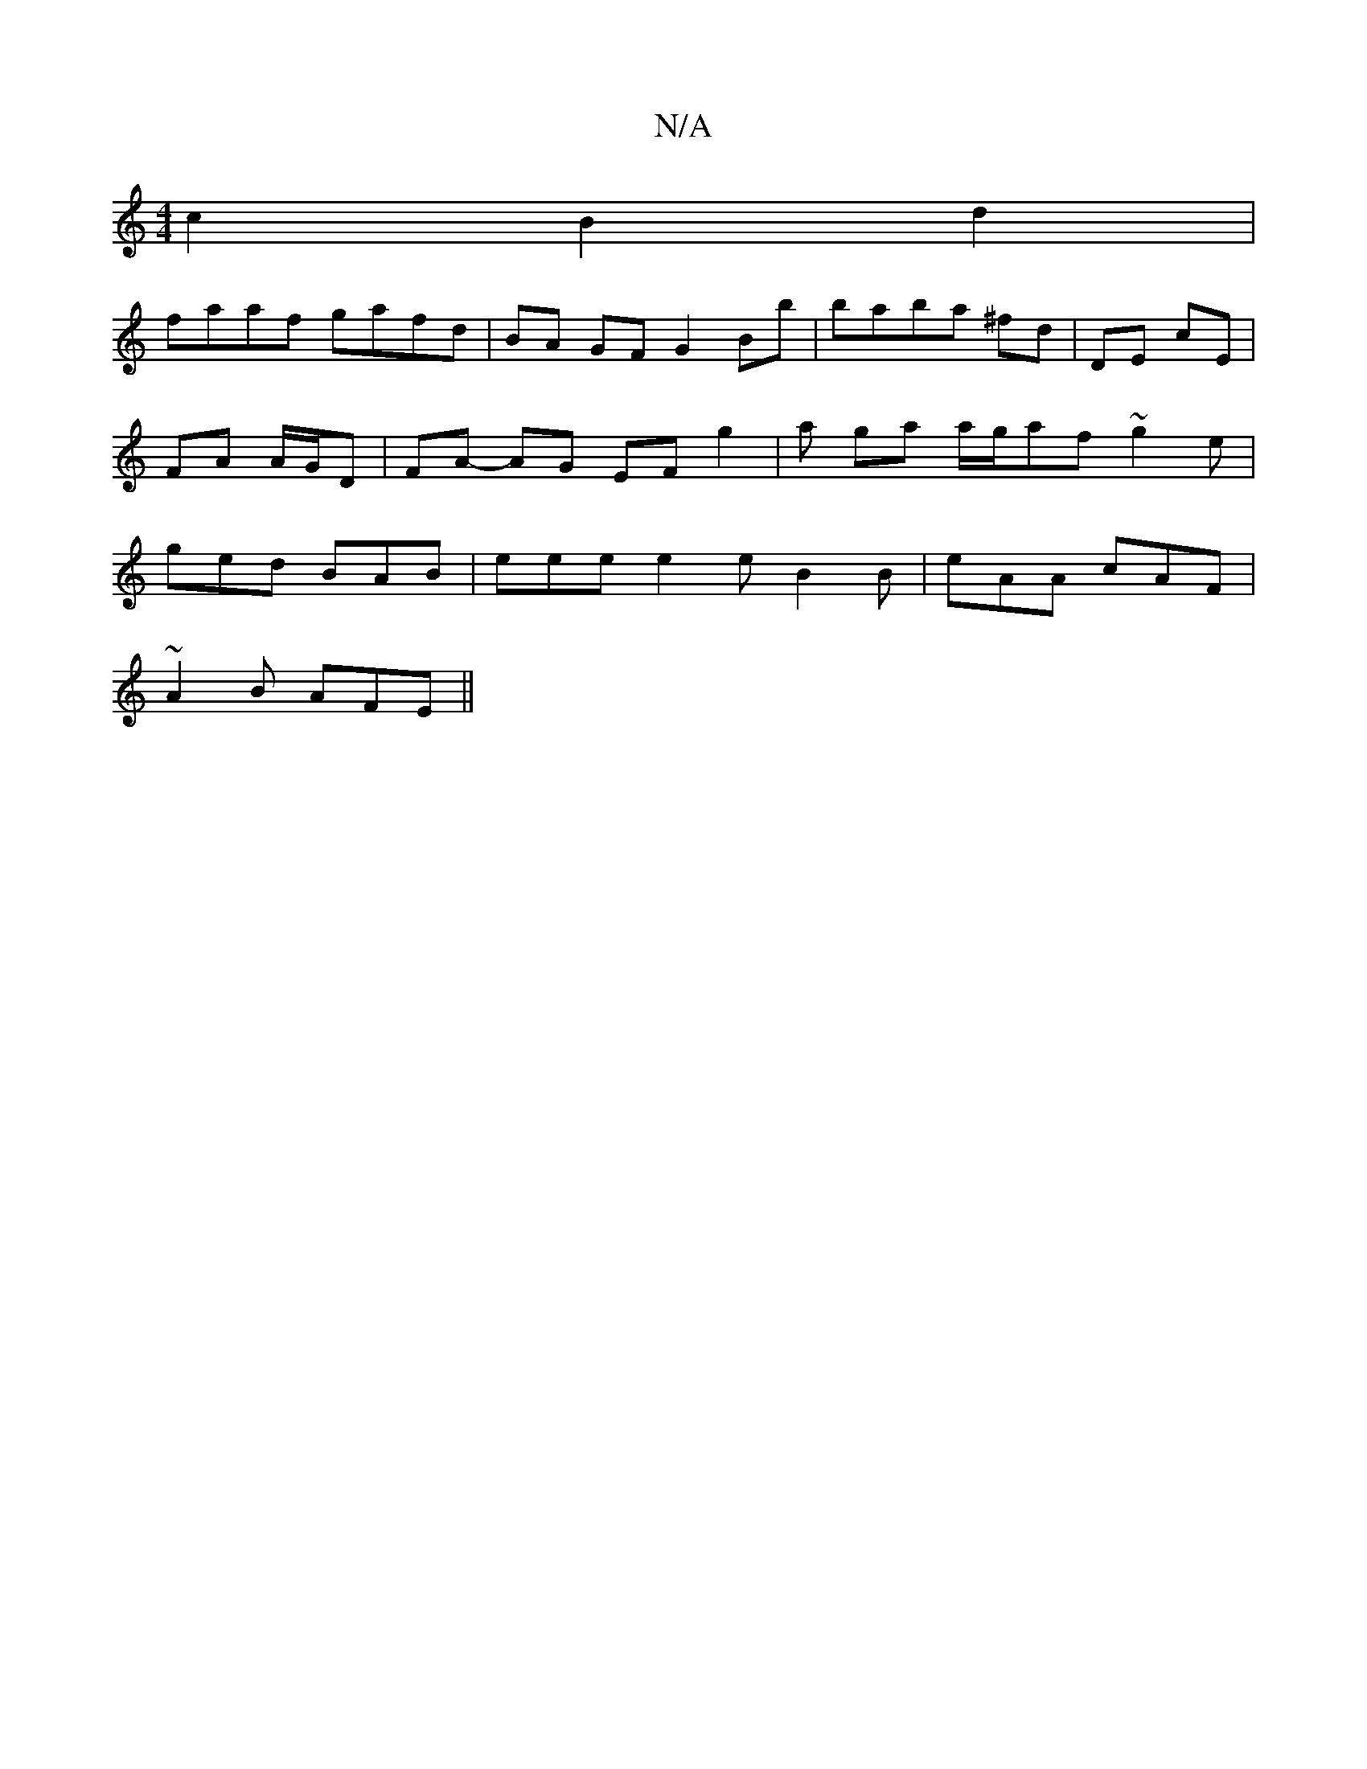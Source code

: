 X:1
T:N/A
M:4/4
R:N/A
K:Cmajor
, {Vo}c2B2d2 |
faaf gafd | BA GF G2 Bb|baba ^fd|DE cE | FA A/G/D | FA- AG EF g2 | a ga a/g/af ~g2e | ged BAB | eee e2e B2 B|eAA cAF |
~A2B AFE ||

d2b f2e | dBA cBA | Bde BdG | AGF G2E | EDE EA/A/G/ |